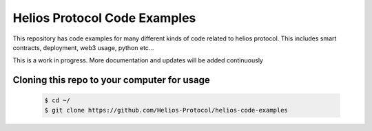 =============================
Helios Protocol Code Examples
=============================


This repository has code examples for many different kinds of code related to helios protocol. This includes smart contracts, deployment, web3 usage, python etc...

This is a work in progress. More documentation and updates will be added continuously


Cloning this repo to your computer for usage
--------------------------------------------


    .. code:: bash

        $ cd ~/
        $ git clone https://github.com/Helios-Protocol/helios-code-examples

